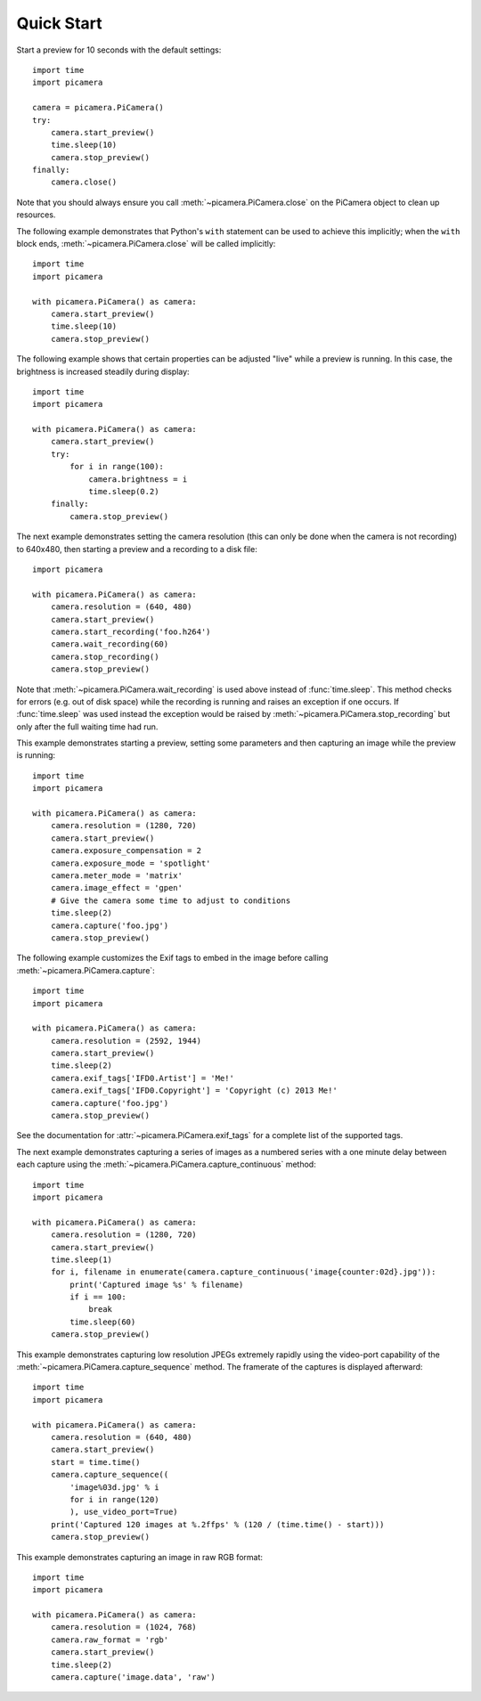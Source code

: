 .. _quickstart:

===========
Quick Start
===========

Start a preview for 10 seconds with the default settings::

    import time
    import picamera

    camera = picamera.PiCamera()
    try:
        camera.start_preview()
        time.sleep(10)
        camera.stop_preview()
    finally:
        camera.close()

Note that you should always ensure you call :meth:`~picamera.PiCamera.close` on
the PiCamera object to clean up resources.

The following example demonstrates that Python's ``with`` statement can be used
to achieve this implicitly; when the ``with`` block ends,
:meth:`~picamera.PiCamera.close` will be called implicitly::

    import time
    import picamera

    with picamera.PiCamera() as camera:
        camera.start_preview()
        time.sleep(10)
        camera.stop_preview()

The following example shows that certain properties can be adjusted "live"
while a preview is running. In this case, the brightness is increased steadily
during display::

    import time
    import picamera

    with picamera.PiCamera() as camera:
        camera.start_preview()
        try:
            for i in range(100):
                camera.brightness = i
                time.sleep(0.2)
        finally:
            camera.stop_preview()

The next example demonstrates setting the camera resolution (this can only be
done when the camera is not recording) to 640x480, then starting a preview and
a recording to a disk file::

    import picamera

    with picamera.PiCamera() as camera:
        camera.resolution = (640, 480)
        camera.start_preview()
        camera.start_recording('foo.h264')
        camera.wait_recording(60)
        camera.stop_recording()
        camera.stop_preview()

Note that :meth:`~picamera.PiCamera.wait_recording` is used above instead of
:func:`time.sleep`. This method checks for errors (e.g. out of disk space)
while the recording is running and raises an exception if one occurs. If
:func:`time.sleep` was used instead the exception would be raised by
:meth:`~picamera.PiCamera.stop_recording` but only after the full waiting time
had run.

This example demonstrates starting a preview, setting some parameters
and then capturing an image while the preview is running::

    import time
    import picamera

    with picamera.PiCamera() as camera:
        camera.resolution = (1280, 720)
        camera.start_preview()
        camera.exposure_compensation = 2
        camera.exposure_mode = 'spotlight'
        camera.meter_mode = 'matrix'
        camera.image_effect = 'gpen'
        # Give the camera some time to adjust to conditions
        time.sleep(2)
        camera.capture('foo.jpg')
        camera.stop_preview()

The following example customizes the Exif tags to embed in the image before
calling :meth:`~picamera.PiCamera.capture`::

    import time
    import picamera

    with picamera.PiCamera() as camera:
        camera.resolution = (2592, 1944)
        camera.start_preview()
        time.sleep(2)
        camera.exif_tags['IFD0.Artist'] = 'Me!'
        camera.exif_tags['IFD0.Copyright'] = 'Copyright (c) 2013 Me!'
        camera.capture('foo.jpg')
        camera.stop_preview()

See the documentation for :attr:`~picamera.PiCamera.exif_tags` for a complete
list of the supported tags.

The next example demonstrates capturing a series of images as a numbered series
with a one minute delay between each capture using the
:meth:`~picamera.PiCamera.capture_continuous` method::

    import time
    import picamera

    with picamera.PiCamera() as camera:
        camera.resolution = (1280, 720)
        camera.start_preview()
        time.sleep(1)
        for i, filename in enumerate(camera.capture_continuous('image{counter:02d}.jpg')):
            print('Captured image %s' % filename)
            if i == 100:
                break
            time.sleep(60)
        camera.stop_preview()

This example demonstrates capturing low resolution JPEGs extremely rapidly
using the video-port capability of the
:meth:`~picamera.PiCamera.capture_sequence` method. The framerate of the
captures is displayed afterward::

    import time
    import picamera

    with picamera.PiCamera() as camera:
        camera.resolution = (640, 480)
        camera.start_preview()
        start = time.time()
        camera.capture_sequence((
            'image%03d.jpg' % i
            for i in range(120)
            ), use_video_port=True)
        print('Captured 120 images at %.2ffps' % (120 / (time.time() - start)))
        camera.stop_preview()

This example demonstrates capturing an image in raw RGB format::

    import time
    import picamera

    with picamera.PiCamera() as camera:
        camera.resolution = (1024, 768)
        camera.raw_format = 'rgb'
        camera.start_preview()
        time.sleep(2)
        camera.capture('image.data', 'raw')

